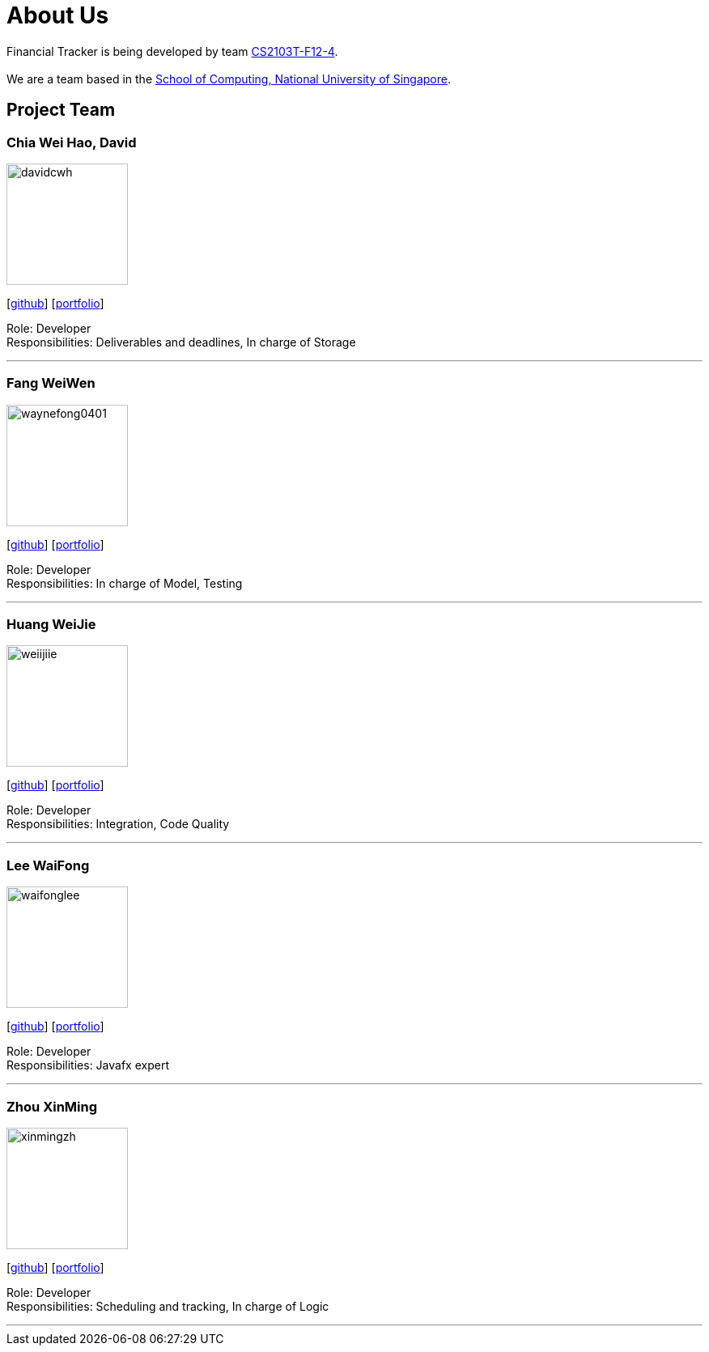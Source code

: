 = About Us
:site-section: AboutUs
:relfileprefix: team/
:imagesDir: images
:stylesDir: stylesheets

Financial Tracker is being developed by team https://github.com/AY1920S1-CS2103T-F12-4[CS2103T-F12-4]. +
{empty} +
We are a team based in the http://www.comp.nus.edu.sg[School of Computing, National University of Singapore].

== Project Team

=== Chia Wei Hao, David
image::davidcwh.png[width="150", align="left"]
{empty}[https://github.com/davidcwh[github]] [<<davidcwh#, portfolio>>]

Role: Developer +
Responsibilities: Deliverables and deadlines, In charge of Storage

'''

=== Fang WeiWen
image::waynefong0401.png[width="150", align="left"]
{empty}[http://github.com/waynefong0401[github]] [<<waynefong0401#, portfolio>>]

Role: Developer +
Responsibilities: In charge of Model, Testing

'''

=== Huang WeiJie
image::weiijiie.png[width="150", align="left"]
{empty}[http://github.com/weiijiie[github]] [<<johndoe#, portfolio>>]

Role: Developer +
Responsibilities: Integration, Code Quality

'''

=== Lee WaiFong
image::waifonglee.png[width="150", align="left"]
{empty}[http://github.com/waifonglee[github]] [<<waifonglee#, portfolio>>]

Role: Developer +
Responsibilities: Javafx expert

'''

=== Zhou XinMing
image::xinmingzh.png[width="150", align="left"]
{empty}[http://github.com/xinmingzh[github]] [<<johndoe#, portfolio>>]

Role: Developer +
Responsibilities: Scheduling and tracking, In charge of Logic

'''
